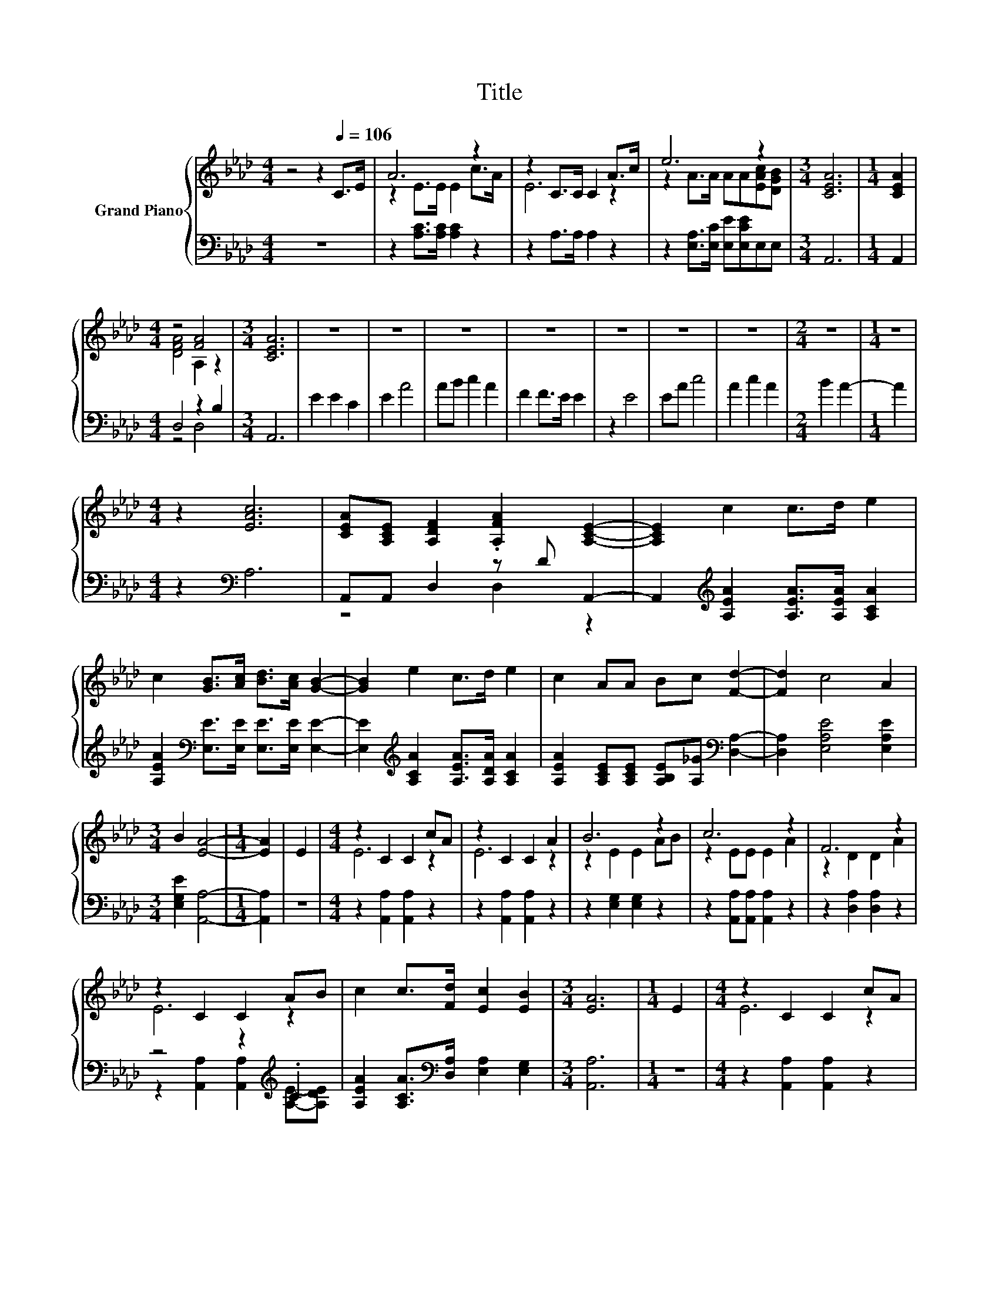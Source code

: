 X:1
T:Title
%%score { ( 1 3 ) | ( 2 4 ) }
L:1/8
M:4/4
K:Ab
V:1 treble nm="Grand Piano"
V:3 treble 
V:2 bass 
V:4 bass 
V:1
 z4 z2[Q:1/4=106] C>E | A6 z2 | z2 C>C C2 A>c | e6 z2 |[M:3/4] [CEA]6 |[M:1/4] [CEA]2 | %6
[M:4/4] z4 [FA]4 |[M:3/4] [CEA]6 | z6 | z6 | z6 | z6 | z6 | z6 | z6 |[M:2/4] z4 |[M:1/4] z2 | %17
[M:4/4] z2 [EAc]6 | [CEA][A,CE] [A,DF]2 .[A,FA]2 [A,CE]2- | [A,CE]2 c2 c>d e2 | %20
 c2 [GB]>[Ac] [Bd]>[Ac] [GB]2- | [GB]2 e2 c>d e2 | c2 AA Bc [Fd]2- | [Fd]2 c4 A2 | %24
[M:3/4] B2 [EA]4- |[M:1/4] [EA]2 | E2 |[M:4/4] z2 C2 C2 cA | z2 C2 C2 A2 | B6 z2 | c6 z2 | F6 z2 | %32
 z2 C2 C2 AB | c2 c>[Fd] [Ec]2 [EB]2 |[M:3/4] [EA]6 |[M:1/4] E2 |[M:4/4] z2 C2 C2 cA | %37
 z2 C2 C2 A2 | B6 z2 | c6 z2 | F6 z2 | z2 C2 C2 AB | c2 c>[Fd] [Ec]2 [EB]2 |[M:3/4] [EA]6 | %44
[M:1/4] E2 |[M:6/8] c2 c cdc | [Ac][GB][GB] .[GB]3 | [GB]2 [GB] [GB][Ac][GB] | BAA A3 | %49
 A2 G FF[A,F] | [A,CE][CEA][DGB] .[EAc]2 [DEB] |[M:2/4] [CEA]4 |[M:4/4] z2 A6 | c>A z2 C>C C2 | %54
 z2 e6 |[M:7/4] [EAc][DGB] [CEA]6 z2 z4 |] %56
V:2
 z8 | z2 [A,C]>[A,C] [A,C]2 z2 | z2 A,>A, A,2 z2 | z2 [E,A,]>[E,C] [E,E][E,CE]E,E, |[M:3/4] A,,6 | %5
[M:1/4] A,,2 |[M:4/4] D,4 z2 B,2 |[M:3/4] A,,6 | E2 E2 C2 | E2 A4 | AB c2 A2 | F2 F>E E2 | z2 E4 | %13
 EA c4 | A2 c2 A2 |[M:2/4] B2 A2- |[M:1/4] A2 |[M:4/4] z2[K:bass] A,6 | A,,A,, D,2 z D A,,2- | %19
 A,,2[K:treble] [A,EA]2 [A,EA]>[A,EA] [A,CA]2 | [A,EA]2[K:bass] [E,E]>[E,E] [E,E]>[E,E] [E,E]2- | %21
 [E,E]2[K:treble] [A,CA]2 [A,EA]>[A,DA] [A,CA]2 | %22
 [A,EA]2 [A,CE][A,CE] [A,B,E][A,_G][K:bass] [D,A,]2- | [D,A,]2 [E,A,E]4 [E,A,E]2 | %24
[M:3/4] [E,G,E]2 [A,,A,]4- |[M:1/4] [A,,A,]2 | z2 |[M:4/4] z2 [A,,A,]2 [A,,A,]2 z2 | %28
 z2 [A,,A,]2 [A,,A,]2 z2 | z2 [E,G,]2 [E,G,]2 z2 | z2 [A,,A,][A,,A,] [A,,A,]2 z2 | %31
 z2 [D,A,]2 [D,A,]2 z2 | z4 z2[K:treble] .C2 | [A,EA]2 [A,CA]>[K:bass][D,A,] [E,A,]2 [E,G,]2 | %34
[M:3/4] [A,,A,]6 |[M:1/4] z2 |[M:4/4] z2 [A,,A,]2 [A,,A,]2 z2 | z2 [A,,A,]2 [A,,A,]2 z2 | %38
 z2 [E,G,]2 [E,G,]2 z2 | z2 [A,,A,][A,,A,] [A,,A,]2 z2 | z2 [D,A,]2 [D,A,]2 z2 | %41
 z4 z2[K:treble] .C2 | [A,EA]2 [A,CA]>[K:bass][D,A,] [E,A,]2 [E,G,]2 |[M:3/4] [A,,A,]6 | %44
[M:1/4] [A,C]2 |[M:6/8] [A,E]2 [A,E] [A,E][A,E][A,CE] | [E,E][E,E][E,E] [E,E]2 [E,E] | %47
 [E,E]2 [E,E] [E,E][E,E][E,E] | [A,E][A,CE][A,CE] [A,CE]3 | A,2 G, F,F,D, | E,E,E, z EE, | %51
[M:2/4] A,,4 |[M:4/4] z4 [A,C]>[A,C] [A,C]2 | z4 A,>A, A,2 | z4 [E,A,]>[E,C] [E,E][E,CE] | %55
[M:7/4] E,E, A,,6 z2 z4 |] %56
V:3
 x8 | z2 E>E E2 c>A | E6 z2 | z2 A>A AA[EAc][DGB] |[M:3/4] x6 |[M:1/4] x2 |[M:4/4] [DFA]4 A,2 z2 | %7
[M:3/4] x6 | x6 | x6 | x6 | x6 | x6 | x6 | x6 |[M:2/4] x4 |[M:1/4] x2 |[M:4/4] x8 | x8 | x8 | x8 | %21
 x8 | x8 | x8 |[M:3/4] x6 |[M:1/4] x2 | x2 |[M:4/4] E6 z2 | E6 z2 | z2 E2 E2 AB | z2 EE E2 A2 | %31
 z2 D2 D2 A2 | E6 z2 | x8 |[M:3/4] x6 |[M:1/4] x2 |[M:4/4] E6 z2 | E6 z2 | z2 E2 E2 AB | %39
 z2 EE E2 A2 | z2 D2 D2 A2 | E6 z2 | x8 |[M:3/4] x6 |[M:1/4] x2 |[M:6/8] x6 | x6 | x6 | x6 | x6 | %50
 x6 |[M:2/4] x4 |[M:4/4] C>E z2 E>E E2 | z2 E6 | A>c z2 A>A AA |[M:7/4] x14 |] %56
V:4
 x8 | x8 | x8 | x8 |[M:3/4] x6 |[M:1/4] x2 |[M:4/4] z4 D,4 |[M:3/4] x6 | x6 | x6 | x6 | x6 | x6 | %13
 x6 | x6 |[M:2/4] x4 |[M:1/4] x2 |[M:4/4] x2[K:bass] x6 | z4 D,2 z2 | x2[K:treble] x6 | %20
 x2[K:bass] x6 | x2[K:treble] x6 | x6[K:bass] x2 | x8 |[M:3/4] x6 |[M:1/4] x2 | x2 |[M:4/4] x8 | %28
 x8 | x8 | x8 | x8 | z2 [A,,A,]2 [A,,A,]2[K:treble] [A,E]-[A,DE] | x7/2[K:bass] x9/2 |[M:3/4] x6 | %35
[M:1/4] x2 |[M:4/4] x8 | x8 | x8 | x8 | x8 | z2 [A,,A,]2 [A,,A,]2[K:treble] [A,E]-[A,DE] | %42
 x7/2[K:bass] x9/2 |[M:3/4] x6 |[M:1/4] x2 |[M:6/8] x6 | x6 | x6 | x6 | x6 | z3 .E,3 |[M:2/4] x4 | %52
[M:4/4] x8 | x8 | x8 |[M:7/4] x14 |] %56

